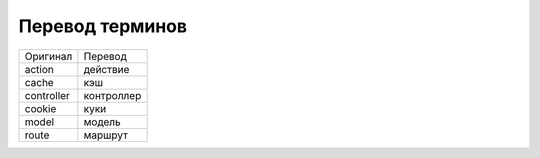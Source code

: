 Перевод терминов
================

+------------+------------+
| Оригинал   | Перевод    |
+------------+------------+
| action     | действие   |
+------------+------------+
| cache      | кэш        |
+------------+------------+
| controller | контроллер |
+------------+------------+
| cookie     | куки       |
+------------+------------+
| model      | модель     |
+------------+------------+
| route      | маршрут    |
+------------+------------+


